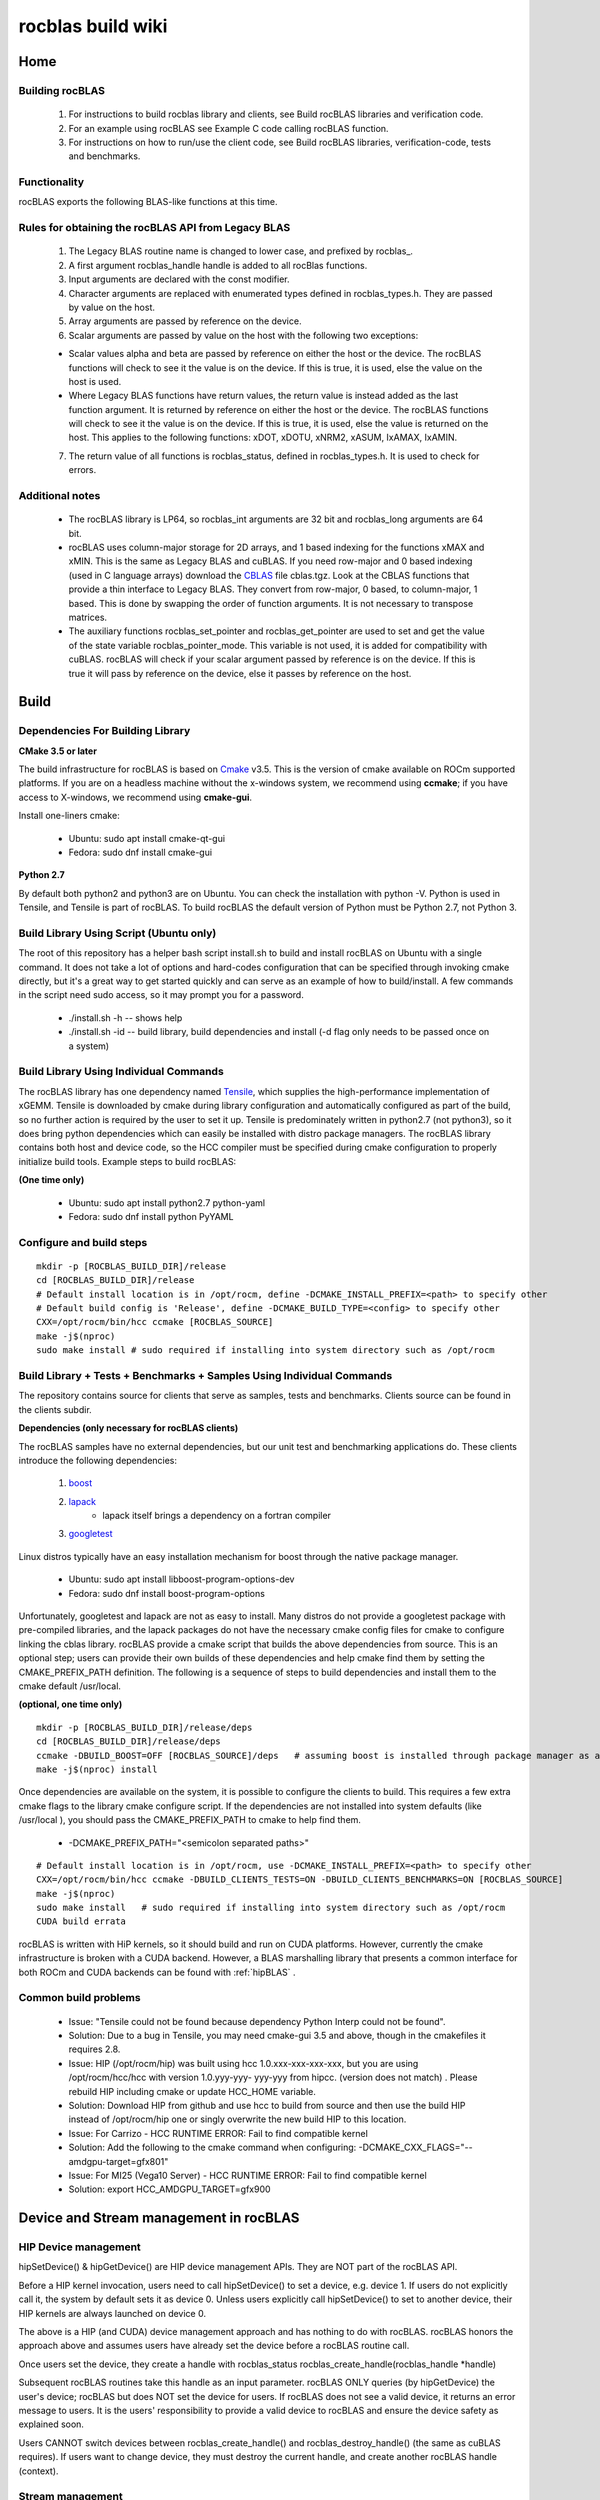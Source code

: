 .. _rocblaswiki:

========================
rocblas build wiki 
========================

Home
#####

Building rocBLAS
*****************
 1. For instructions to build rocblas library and clients, see Build rocBLAS libraries and verification code.
 2. For an example using rocBLAS see Example C code calling rocBLAS function.
 3. For instructions on how to run/use the client code, see Build rocBLAS libraries, verification-code, tests and benchmarks.
    
Functionality
***************
rocBLAS exports the following BLAS-like functions at this time.

Rules for obtaining the rocBLAS API from Legacy BLAS
*******************************************************
 1. The Legacy BLAS routine name is changed to lower case, and prefixed by rocblas_.

 2. A first argument rocblas_handle handle is added to all rocBlas functions.

 3. Input arguments are declared with the const modifier.

 4. Character arguments are replaced with enumerated types defined in rocblas_types.h. They are passed by value on the host.

 5. Array arguments are passed by reference on the device.

 6. Scalar arguments are passed by value on the host with the following two exceptions:

 * Scalar values alpha and beta are passed by reference on either the host or the device. The rocBLAS functions will check to see it 	the value is on the device. If this is true, it is used, else the value on the host is used.

 * Where Legacy BLAS functions have return values, the return value is instead added as the last function argument. It is returned by 	reference on either the host or the device. The rocBLAS functions will check to see it the value is on the device. If this is true, 	it is used, else the value is returned on the host. This applies to the following functions: xDOT, xDOTU, xNRM2, xASUM, IxAMAX,     	IxAMIN.

 7. The return value of all functions is rocblas_status, defined in rocblas_types.h. It is used to check for errors.
    
Additional notes
******************
 * The rocBLAS library is LP64, so rocblas_int arguments are 32 bit and rocblas_long arguments are 64 bit.

 * rocBLAS uses column-major storage for 2D arrays, and 1 based indexing for the functions xMAX and xMIN. This is the same as Legacy 	BLAS and cuBLAS. If you need row-major and 0 based indexing (used in C language arrays) download the `CBLAS <http://www.netlib.org/blas/#_cblas>`_ file cblas.tgz. Look at 	 the CBLAS functions that provide a thin interface to Legacy BLAS. They convert from 	row-major, 0 based, to column-major, 1 based. 
   This is done by swapping the order of function arguments. It is not necessary to transpose matrices.

 * The auxiliary functions rocblas_set_pointer and rocblas_get_pointer are used to set and get the value of the state variable 	     	rocblas_pointer_mode. This variable is not used, it is added for compatibility with cuBLAS. rocBLAS will check if your scalar     	argument passed by reference is on the device. If this is true it will pass by reference on the device, else it passes by         	reference on the host.

Build
#######
Dependencies For Building Library
**********************************
**CMake 3.5 or later**

The build infrastructure for rocBLAS is based on `Cmake <https://cmake.org/>`_ v3.5. This is the version of cmake available on ROCm supported platforms. If you are on a headless machine without the x-windows system, we recommend using **ccmake**; if you have access to X-windows, we recommend using **cmake-gui**.

Install one-liners cmake:

 * Ubuntu: sudo apt install cmake-qt-gui
 * Fedora: sudo dnf install cmake-gui

**Python 2.7**

By default both python2 and python3 are on Ubuntu. You can check the installation with python -V. Python is used in Tensile, and Tensile is part of rocBLAS. To build rocBLAS the default version of Python must be Python 2.7, not Python 3.

Build Library Using Script (Ubuntu only)
*******************************************
The root of this repository has a helper bash script install.sh to build and install rocBLAS on Ubuntu with a single command. It does not take a lot of options and hard-codes configuration that can be specified through invoking cmake directly, but it's a great way to get started quickly and can serve as an example of how to build/install. A few commands in the script need sudo access, so it may prompt you for a password.

 * ./install.sh -h -- shows help
 * ./install.sh -id -- build library, build dependencies and install (-d flag only needs to be passed once on a system)

Build Library Using Individual Commands
****************************************
The rocBLAS library has one dependency named `Tensile <https://github.com/ROCmSoftwarePlatform/Tensile>`_, which supplies the high-performance implementation of xGEMM. Tensile is downloaded by cmake during library configuration and automatically configured as part of the build, so no further action is required by the user to set it up. Tensile is predominately written in python2.7 (not python3), so it does bring python dependencies which can easily be installed with distro package managers. The rocBLAS library contains both host and device code, so the HCC compiler must be specified during cmake configuration to properly initialize build tools. Example steps to build rocBLAS:

**(One time only)**

 * Ubuntu: sudo apt install python2.7 python-yaml
 * Fedora: sudo dnf install python PyYAML

Configure and build steps
*****************************

:: 
 
  mkdir -p [ROCBLAS_BUILD_DIR]/release
  cd [ROCBLAS_BUILD_DIR]/release
  # Default install location is in /opt/rocm, define -DCMAKE_INSTALL_PREFIX=<path> to specify other
  # Default build config is 'Release', define -DCMAKE_BUILD_TYPE=<config> to specify other
  CXX=/opt/rocm/bin/hcc ccmake [ROCBLAS_SOURCE]
  make -j$(nproc)
  sudo make install # sudo required if installing into system directory such as /opt/rocm

Build Library + Tests + Benchmarks + Samples Using Individual Commands
*************************************************************************
The repository contains source for clients that serve as samples, tests and benchmarks. Clients source can be found in the clients subdir.

**Dependencies (only necessary for rocBLAS clients)**

The rocBLAS samples have no external dependencies, but our unit test and benchmarking applications do. These clients introduce the following dependencies:

   1. `boost <http://www.boost.org/>`_
   2. `lapack <https://github.com/Reference-LAPACK/lapack-release>`_
         * lapack itself brings a dependency on a fortran compiler
   3. `googletest <https://github.com/google/googletest>`_

Linux distros typically have an easy installation mechanism for boost through the native package manager.

  * Ubuntu: sudo apt install libboost-program-options-dev
  * Fedora: sudo dnf install boost-program-options

Unfortunately, googletest and lapack are not as easy to install. Many distros do not provide a googletest package with pre-compiled libraries, and the lapack packages do not have the necessary cmake config files for cmake to configure linking the cblas library. rocBLAS provide a cmake script that builds the above dependencies from source. This is an optional step; users can provide their own builds of these dependencies and help cmake find them by setting the CMAKE_PREFIX_PATH definition. The following is a sequence of steps to build dependencies and install them to the cmake default /usr/local.

**(optional, one time only)**

::

  mkdir -p [ROCBLAS_BUILD_DIR]/release/deps
  cd [ROCBLAS_BUILD_DIR]/release/deps
  ccmake -DBUILD_BOOST=OFF [ROCBLAS_SOURCE]/deps   # assuming boost is installed through package manager as above
  make -j$(nproc) install

Once dependencies are available on the system, it is possible to configure the clients to build. This requires a few extra cmake    flags to the library cmake configure script. If the dependencies are not installed into system defaults (like /usr/local ), you should pass the CMAKE_PREFIX_PATH to cmake to help find them.

 * -DCMAKE_PREFIX_PATH="<semicolon separated paths>"

::

  # Default install location is in /opt/rocm, use -DCMAKE_INSTALL_PREFIX=<path> to specify other
  CXX=/opt/rocm/bin/hcc ccmake -DBUILD_CLIENTS_TESTS=ON -DBUILD_CLIENTS_BENCHMARKS=ON [ROCBLAS_SOURCE]
  make -j$(nproc)
  sudo make install   # sudo required if installing into system directory such as /opt/rocm
  CUDA build errata

rocBLAS is written with HiP kernels, so it should build and run on CUDA platforms. However, currently the cmake infrastructure is broken with a CUDA backend. However, a BLAS marshalling library that presents a common interface for both ROCm and CUDA backends can be found with :ref:`hipBLAS` .

Common build problems
************************
 * Issue: "Tensile could not be found because dependency Python Interp could not be found".

 * Solution: Due to a bug in Tensile, you may need cmake-gui 3.5 and above, though in the cmakefiles it requires 2.8.

 * Issue: HIP (/opt/rocm/hip) was built using hcc 1.0.xxx-xxx-xxx-xxx, but you are using /opt/rocm/hcc/hcc with version 1.0.yyy-yyy-  	  yyy-yyy from hipcc. (version does not match) . Please rebuild HIP including cmake or update HCC_HOME variable.

 * Solution: Download HIP from github and use hcc to build from source and then use the build HIP instead of /opt/rocm/hip one or    	singly overwrite the new build HIP to this location.

 * Issue: For Carrizo - HCC RUNTIME ERROR: Fail to find compatible kernel

 * Solution: Add the following to the cmake command when configuring: -DCMAKE_CXX_FLAGS="--amdgpu-target=gfx801"

 * Issue: For MI25 (Vega10 Server) - HCC RUNTIME ERROR: Fail to find compatible kernel

 * Solution: export HCC_AMDGPU_TARGET=gfx900


Device and Stream management in rocBLAS
#########################################

HIP Device management
***********************
hipSetDevice() & hipGetDevice() are HIP device management APIs. They are NOT part of the rocBLAS API.

Before a HIP kernel invocation, users need to call hipSetDevice() to set a device, e.g. device 1. If users do not explicitly call it, the system by default sets it as device 0. Unless users explicitly call hipSetDevice() to set to another device, their HIP kernels are always launched on device 0.

The above is a HIP (and CUDA) device management approach and has nothing to do with rocBLAS. rocBLAS honors the approach above and assumes users have already set the device before a rocBLAS routine call.

Once users set the device, they create a handle with rocblas_status rocblas_create_handle(rocblas_handle *handle)

Subsequent rocBLAS routines take this handle as an input parameter. rocBLAS ONLY queries (by hipGetDevice) the user's device; rocBLAS but does NOT set the device for users. If rocBLAS does not see a valid device, it returns an error message to users. It is the users' responsibility to provide a valid device to rocBLAS and ensure the device safety as explained soon.

Users CANNOT switch devices between rocblas_create_handle() and rocblas_destroy_handle() (the same as cuBLAS requires). If users want to change device, they must destroy the current handle, and create another rocBLAS handle (context).

Stream management
*********************
HIP kernels are always launched in a queue (otherwise known as a stream, they are the same thing).

If users do not explicitly specify a stream, the system provides a default stream, maintained by the system. Users cannot create or destroy the default stream. Howevers, users can freely create new streams (with hipStreamCreate) and bind it to the rocBLAS handle: rocblas_set_stream(rocblas_handle handle, hipStream_t stream_id) HIP kernels are invoked in rocBLAS routines. The rocBLAS handles are always associated with a stream, and rocBLAS passes its stream to the kernels inside the routine. One rocBLAS routine only takes one stream in a single invocation. If users create a stream, they are responsible for destroying it.

Multiple streams and multiple devices
*****************************************
If the system under test has 4 HIP devices, users can run 4 rocBLAS handles (also known as contexts) on 4 devices concurrently, but can NOT span a single rocBLAS handle on 4 discrete devices. Each handle is associated with a particular singular device, and a new handle should be created for each additional device.

Example C code calling rocBLAS routine
#############################################

::
 
  #include <stdlib.h>
  #include <stdio.h>
  #include <vector>
  #include <math.h>
  #include "rocblas.h"

  using namespace std;

  int main() {

      rocblas_int N = 10240;
      float alpha = 10.0;

      vector<float> hx(N);
      vector<float> hz(N);
      float* dx;
      float tolerance = 0, error;

      rocblas_handle handle;
      rocblas_create_handle(&handle);

      // allocate memory on device
      hipMalloc(&dx, N * sizeof(float));

      // Initial Data on CPU,
      srand(1);
      for( int i = 0; i < N; ++i )
      {
        hx[i] = rand() % 10 + 1;  //generate a integer number between [1, 10]
      }

      // save a copy in hz 
      hz = hx;

      hipMemcpy(dx, hx.data(), sizeof(float) * N, hipMemcpyHostToDevice);

      rocblas_sscal(handle, N, &alpha, dx, 1);

      // copy output from device memory to host memory
      hipMemcpy(hx.data(), dx, sizeof(float) * N, hipMemcpyDeviceToHost);

      // verify rocblas_scal result
      for(rocblas_int i=0;i<N;i++)
      {
          error = fabs(hz[i] * alpha - hx[i]);
          if(error > tolerance)
          {
            printf("error in element %d: CPU=%f, GPU=%f ", i, hz[i] * alpha, hx[i]);
            break;
          }
      }

      if(error > tolerance){
          printf("SCAL Failed !\n");
      }
      else{
          printf("SCAL Success !\n");
      }

      hipFree(dx);
      rocblas_destroy_handle(handle);
      return 0;
  }
================================= Compiler:

The recommend host compiler is [hipcc] (https://github.com/GPUOpen-ProfessionalCompute-Tools/HIP/) (an alias of hcc). Using gcc will lead to compilation error currently. You may need to add /opt/rocm/bin to your path with the following:

::

  export PATH=$PATH:/opt/rocm/bin

If the above code is pasted into a file rocblas_sscal_example.cpp the following makefile can be used to build an executable. You will need to give the location of the library with

::

  export LD_LIBRARY_PATH=~/repos/rocBLAS/build/library-package/lib${LD_LIBRARY_PATH:+:$LD_LIBRARY_PATH}

Run the executable with the command

::

  ./rocblas_sscal_example

::

  # Makefile assumes rocBLAS is installed in $(HOME)/repos/rocBLAS/build/library-package
  ROCBLAS_INSTALL_DIR=$(HOME)/repos/rocBLAS/build/library-package
  ROCBLAS_INCLUDE=$(ROCBLAS_INSTALL_DIR)/include
  ROCBLAS_LIB_PATH=$(ROCBLAS_INSTALL_DIR)/lib
  ROCBLAS_LIB=rocblas-hcc
  HIP_INCLUDE=/opt/rocm/hip/include
  LDFLAGS=-lm -L$(ROCBLAS_LIB_PATH) -l$(ROCBLAS_LIB)
  LD=hipcc
  CFLAGS=-I$(ROCBLAS_INCLUDE) -I$(HIP_INCLUDE)
  CPP=hipcc
  OBJ=rocblas_sscal_example.o
  EXE=rocblas_sscal_example

  %.o: %.cpp
          $(CPP) -c -o $@ $< $(CFLAGS)

  $(EXE) : $(OBJ)
          $(LD) $(LDFLAGS) $(OBJ) -o $@ 

  clean:
          rm -f $(EXE) $(OBJ)


Exported functions
#######################

Exported BLAS functions
*************************
rocBLAS includes the following auxiliary functions
*********************************************************

+--------------------------+
| Function name            |
+--------------------------+
| rocblas_create_handle    |
+--------------------------+
| rocblas_destroy_handle   |
+--------------------------+
| rocblas_add_stream       |
+--------------------------+
| rocblas_set_stream       |
+--------------------------+
| rocblas_get_stream       |
+--------------------------+
| rocblas_set_pointer_mode |
+--------------------------+
| rocblas_get_pointer_mode |
+--------------------------+
| rocblas_set_vector       |
+--------------------------+
| rocblas_get_vector       |
+--------------------------+
| rocblas_set_matrix       |
+--------------------------+
| rocblas_get_matrix       |
+--------------------------+

rocBLAS includes the following Level 1, 2, and 3 functions
***********************************************************

**Level 1**

+---------------+--------+--------+----------------+----------------+------+
| Function      | single | double | single complex | double complex | half |
+---------------+--------+--------+----------------+----------------+------+
| rocblas_Xscal | x      | x      | x              | x              |      |
+---------------+--------+--------+----------------+----------------+------+
| rocblas_Xcopy | x      | x      | x              | x              |      |
+---------------+--------+--------+----------------+----------------+------+
| rocblas_Xdot  | x      | x      | x              | x              |      |
+---------------+--------+--------+----------------+----------------+------+
| rocblas_Xswap | x      | x      | x              | x              |      |
+---------------+--------+--------+----------------+----------------+------+
| rocblas_Xaxpy | x      | x      | x              | x              | x    |
+---------------+--------+--------+----------------+----------------+------+
| rocblas_Xasum | x      | x      | x              | x              |      |
+---------------+--------+--------+----------------+----------------+------+
| rocblas_Xnrm2 | x      | x      | x              | x              |      |
+---------------+--------+--------+----------------+----------------+------+
| rocblas_Xamax | x      | x      | x              | x              |      |
+---------------+--------+--------+----------------+----------------+------+
| rocblas_Xamin | x      | x      | x              | x              |      |
+---------------+--------+--------+----------------+----------------+------+

**Level 2**

+---------------+--------+--------+----------------+----------------+------+
| Function      | single | double | single complex | double complex | half |
+---------------+--------+--------+----------------+----------------+------+
| rocblas_Xgemv | x      | x      | x              | x              |      |
+---------------+--------+--------+----------------+----------------+------+
| rocblas_Xger  | x      | x      | x              | x              |      |
+---------------+--------+--------+----------------+----------------+------+


**Level 3**

+------------------------+--------+--------+----------------+----------------+------+
| Function               | single | double | single complex | double complex | half |
+------------------------+--------+--------+----------------+----------------+------+
| rocblas_Xgemm          | x      | x      |                |                |      |
+------------------------+--------+--------+----------------+----------------+------+
| rocblas_Xtrtri         | x      | x      |                |                |      |
+------------------------+--------+--------+----------------+----------------+------+
| rocblas_Xtrtri_batched | x      | x      |                |                |      |
+------------------------+--------+--------+----------------+----------------+------+
| rocblas_Xtrsm          | x      | x      |                |                |      |
+------------------------+--------+--------+----------------+----------------+------+

Numerical Stability in TRSM
##############################

Division
***********

Most BLAS routines like GEMM, GEMV, GER only perform multiplication and add. As long as there is no overflow (e.g. very big number), the GPU always achieve bit-wise consistence with the CPU results. However, the TRSM and TRTRI routine perform division. Therefore, there are some precision differences between Netlib CBLAS (which we compare to) and rocBLAS.

For example, the gtest may falsely report such failure by using gtest macro ASSERT_FLOAT_EQ in STRSM:

Expected: hCPU[i+j*lda] Which is: -0.66039091

To be equal to: hGPU[i+j*lda] Which is: -0.66039127

However, since we achieve 5 digits consistency (0.66039), we think rocBLAS result is correct. Therefore, we use gtest ASSERT_NEAR in TRSM to replace ASSERT_FLOAT_EQ which is used for other routines.

Well-conditioned Matrix
***************************
Generally, TRTRI and TRSM has matrix inversion involved (accessing half of the matrix). Matrix inversion generally is not numerical stable operation, especially when the matrix is [ill-conditioned] (https://en.wikipedia.org/wiki/Condition_number). A random matrix is very ill-conditioned typically. Such matrix will cause serious overflow.

In order to generate a well-conditioned matrix, we perform an LU factorization first on this random matrix. The factorized Lower and upper part overwrite the original matrix. The factorized matrix is a well-conditioned matrix and used as the input matrix in rocBLAS TRSM test.


Profile rocBLAS kernels
#########################
By environment variable
**************************

* In bash: "export HIP_TRACE_API=1" (reset by =0) Launch your application, then it profiles every HIP APIs, including rocBLAS kernels.

* "export HIP_LAUNCH_BLOCKING = 0": make HIP APIs host-synchronous so they are blocked until any kernel launches or data-copy 	     	commands are complete (an alias is CUDA_LAUNCH_BLOCKING)

* For more profiling tools, see Profiling and Debugging HIP Code

The IR and ISA can be dumped by setting the following environment variable before building and running the app.

export KMDUMPISA=1

export KMDUMPLLVM=1

export KMDUMPDIR=/path/to/dump

By roprof

a tool very similar to nvprof, roprof is a command line tool to profile HIP kernels, roprof is located in /opt/rocm/profiler/bin

example usage

/opt/rocm/profiler/bin/rcprof -T -a profile.atp ./your_executable

it will dump several a bunch of profile.HSA*.html files, you can view it by any internet browser.

/opt/rocm/profiler/bin/rcprof --help for more options


Running
########

Notice
**********
Before reading this Wiki, it is assumed rocBLAS with the client applications has been successfully built as described in Build rocBLAS libraries and verification code

Samples
***********

::

  cd [BUILD_DIR]/clients/staging
  ./example-sscal

Example code that calls rocBLAS you can also see the following blog on the right side Example C code calling rocBLAS routine.

Unit tests
***************
Run tests with the following:

::

  cd [BUILD_DIR]/clients/staging
  ./rocblas-test

To run specific tests, use --gtest_filter=match where match is a ':'-separated list of wildcard patterns (called the positive patterns) optionally followed by a '-' and another ':'-separated pattern list (called the negative patterns). For example, run gemv tests with the following:

::

  cd [BUILD_DIR]/clients/staging
  ./rocblas-test --gtest_filter=*gemv*

Benchmarks
***************
Run bencharmks with the following:

::

  cd [BUILD_DIR]/clients/staging
  ./rocblas-bench -h
The following are examples for running particular gemm and gemv benchmark:

::

  ./rocblas-bench -f gemm -r s -m 1024 -n 1024 -k 1024 --transposeB T
  ./rocblas-bench -f gemv -m 9216 -n 9216 --lda 9216 --transposeA T

For users' convenience, `python scripts <https://github.com/ROCmSoftwarePlatform/rocBLAS/tree/develop/clients/benchmarks/perf_script>`_ are provided to perform benchmarking across a range of values.












































































